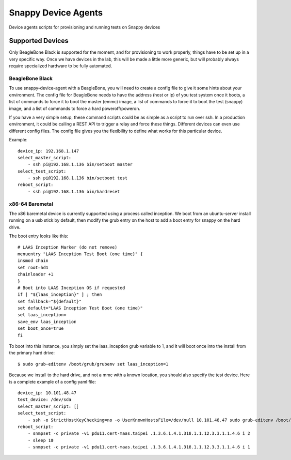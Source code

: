Snappy Device Agents
####################

Device agents scripts for provisioning and running tests on Snappy
devices

Supported Devices
=================

Only BeagleBone Black is supported for the moment, and for provisioning
to work properly, things have to be set up in a very specific way.  Once
we have devices in the lab, this will be made a little more generic, but
will probably always require specialized hardware to be fully automated.

BeagleBone Black
----------------

To use snappy-device-agent with a BeagleBone, you will need to create a
config file to give it some hints about your environment. The config
file for BeagleBone needs to have the address (host or ip) of you test
system once it boots, a list of commands to force it to boot the master
(emmc) image, a list of commands to force it to boot the test (snappy)
image, and a list of commands to force a hard poweroff/poweron.

If you have a very simple setup, these command scripts could be as
simple as a script to run over ssh. In a production environment, it
could be calling a REST API to trigger a relay and force these things.
Different devices can even use different config files. The config file
gives you the flexibility to define what works for this particular device.

Example::

    device_ip: 192.168.1.147
    select_master_script:
        - ssh pi@192.168.1.136 bin/setboot master
    select_test_script:
        - ssh pi@192.168.1.136 bin/setboot test
    reboot_script:
        - ssh pi@192.168.1.136 bin/hardreset

x86-64 Baremetal
----------------

The x86 baremetal device is currently supported using a process called inception. We boot from an ubuntu-server install running on a usb stick by default, then modify the grub entry on the host to add a boot entry for snappy on the hard drive.

The boot entry looks like this::

    # LAAS Inception Marker (do not remove)
    menuentry "LAAS Inception Test Boot (one time)" {
    insmod chain
    set root=hd1
    chainloader +1
    }
    # Boot into LAAS Inception OS if requested
    if [ "${laas_inception}" ] ; then
    set fallback="${default}"
    set default="LAAS Inception Test Boot (one time)"
    set laas_inception=
    save_env laas_inception
    set boot_once=true
    fi

To boot into this instance, you simply set the laas_inception grub variable to 1, and it will boot once into the install from the primary hard drive::

    $ sudo grub-editenv /boot/grub/grubenv set laas_inception=1

Because we install to the hard drive, and not a mmc with a known location, you should also specify the test device. Here is a complete example of a config yaml file::

    device_ip: 10.101.48.47
    test_device: /dev/sda
    select_master_script: []
    select_test_script:
        - ssh -o StrictHostKeyChecking=no -o UserKnownHostsFile=/dev/null 10.101.48.47 sudo grub-editenv /boot/grub/grubenv set laas_inception=1
    reboot_script:
        - snmpset -c private -v1 pdu11.cert-maas.taipei .1.3.6.1.4.1.318.1.1.12.3.3.1.1.4.6 i 2
        - sleep 10
        - snmpset -c private -v1 pdu11.cert-maas.taipei .1.3.6.1.4.1.318.1.1.12.3.3.1.1.4.6 i 1

